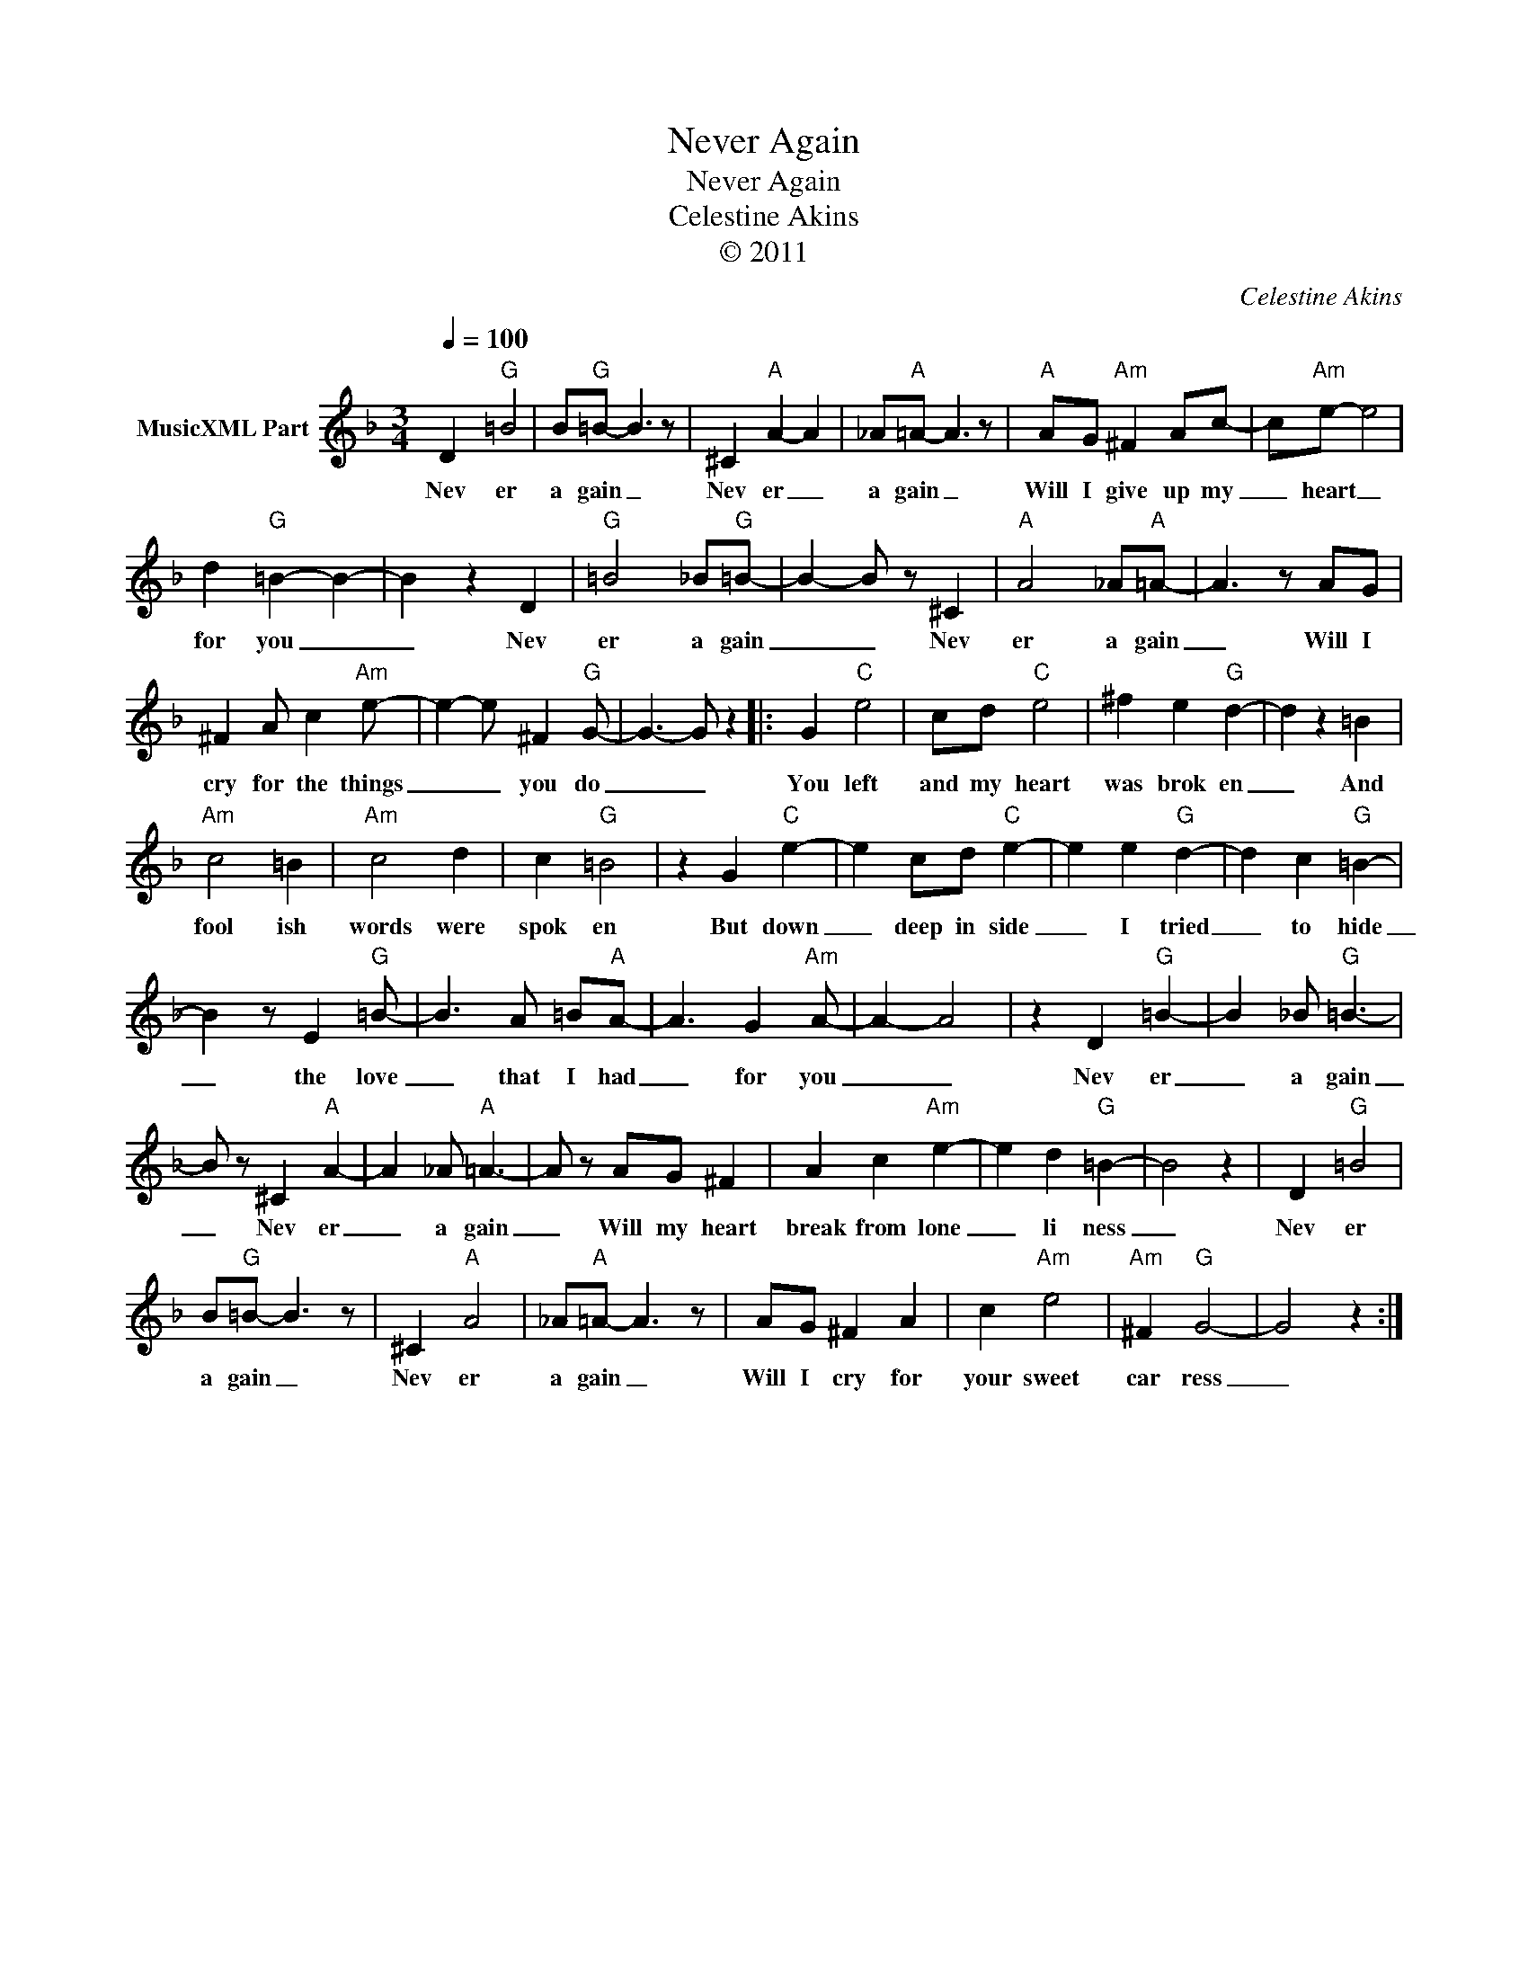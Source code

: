 X:1
T:Never Again
T:Never Again
T:Celestine Akins
T:© 2011
C:Celestine Akins
Z:All Rights Reserved
L:1/8
Q:1/4=100
M:3/4
K:F
V:1 treble nm="MusicXML Part"
%%MIDI channel 8
%%MIDI program 49
%%MIDI control 7 102
%%MIDI control 10 64
V:1
 D2"G" =B4 | B"G"=B- B3 z | ^C2"A" A2- A2 | _A"A"=A- A3 z |"A" AG"Am" ^F2 Ac- | c"Am"e- e4 | %6
w: Nev er|a gain _|Nev er _|a gain _|Will I give up my|_ heart _|
 d2"G" =B2- B2- | B2 z2 D2 |"G" =B4 _B"G"=B- | B2- B z ^C2 |"A" A4 _A"A"=A- | A3 z AG | %12
w: for you _|_ Nev|er a gain|_ _ Nev|er a gain|_ Will I|
 ^F2 A c2"Am" e- | e2- e ^F2"G" G- | G3- G z2 |: G2"C" e4 | cd"C" e4 | ^f2 e2"G" d2- | d2 z2 =B2 | %19
w: cry for the things|_ _ you do|_ _|You left|and my heart|was brok en|_ And|
"Am" c4 =B2 |"Am" c4 d2 | c2"G" =B4 | z2 G2"C" e2- | e2 cd"C" e2- | e2 e2"G" d2- | d2 c2"G" =B2- | %26
w: fool ish|words were|spok en|But down|_ deep in side|_ I tried|_ to hide|
 B2 z E2"G" =B- | B3 A =B"A"A- | A3 G2"Am" A- | A2- A4 | z2 D2"G" =B2- | B2 _B"G" =B3- | %32
w: _ the love|_ that I had|_ for you|_ _|Nev er|_ a gain|
 B z ^C2"A" A2- | A2 _A"A" =A3- | A z AG ^F2 | A2 c2"Am" e2- | e2 d2"G" =B2- | B4 z2 | D2"G" =B4 | %39
w: _ Nev er|_ a gain|_ Will my heart|break from lone|_ li ness|_|Nev er|
 B"G"=B- B3 z | ^C2"A" A4 | _A"A"=A- A3 z | AG ^F2 A2 | c2"Am" e4 |"Am" ^F2"G" G4- | G4 z2 :| %46
w: a gain _|Nev er|a gain _|Will I cry for|your sweet|car ress|_|

